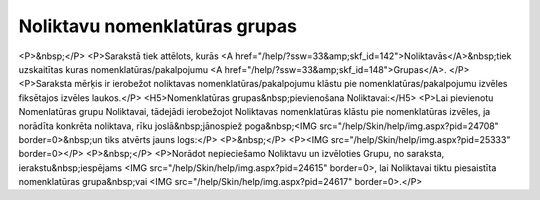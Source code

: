 .. 752 ==================================Noliktavu nomenklatūras grupas================================== <P>&nbsp;</P>
<P>Sarakstā tiek attēlots, kurās <A href="/help/?ssw=33&amp;skf_id=142">Noliktavās</A>&nbsp;tiek uzskaitītas kuras nomenklatūras/pakalpojumu <A href="/help/?ssw=33&amp;skf_id=148">Grupas</A>. </P>
<P>Saraksta mērķis ir ierobežot noliktavas nomenklatūras/pakalpojumu klāstu pie nomenklatūras/pakalpojumu izvēles fiksētajos izvēles laukos.</P>
<H5>Nomenklatūras grupas&nbsp;pievienošana Noliktavai:</H5>
<P>Lai pievienotu Nomenlatūras grupu Noliktavai, tādejādi ierobežojot Noliktavas nomenklatūras klāstu pie nomenklatūras izvēles, ja norādīta konkrēta noliktava, rīku joslā&nbsp;jānospiež poga&nbsp;<IMG src="/help/Skin/help/img.aspx?pid=24708" border=0>&nbsp;un tiks atvērts jauns logs:</P>
<P>&nbsp;</P>
<P><IMG src="/help/Skin/help/img.aspx?pid=25333" border=0></P>
<P>&nbsp;</P>
<P>Norādot nepieciešamo Noliktavu un izvēloties Grupu, no saraksta, ierakstu&nbsp;iespējams <IMG src="/help/Skin/help/img.aspx?pid=24615" border=0>, lai Noliktavai tiktu piesaistīta nomenklatūras grupa&nbsp;vai <IMG src="/help/Skin/help/img.aspx?pid=24617" border=0>.</P> 